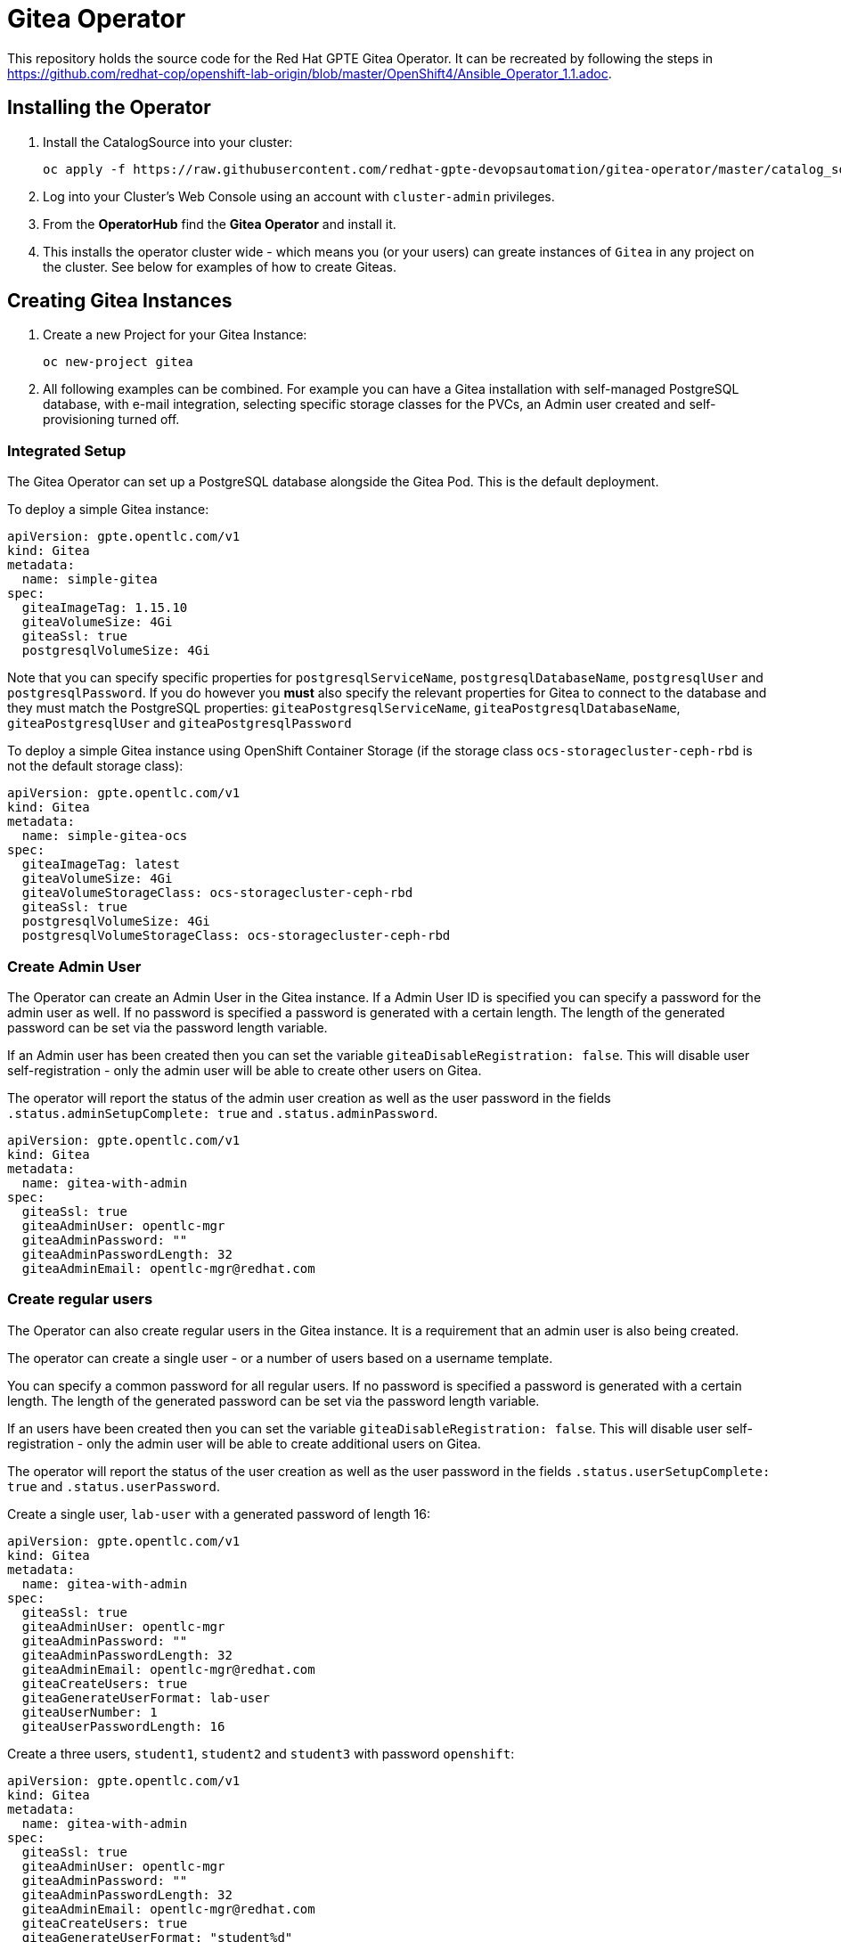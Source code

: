= Gitea Operator

This repository holds the source code for the Red Hat GPTE Gitea Operator. It can be recreated by following the steps in https://github.com/redhat-cop/openshift-lab-origin/blob/master/OpenShift4/Ansible_Operator_1.1.adoc.

== Installing the Operator

. Install the CatalogSource into your cluster:
+
[source,sh]
----
oc apply -f https://raw.githubusercontent.com/redhat-gpte-devopsautomation/gitea-operator/master/catalog_source.yaml
----

. Log into your Cluster's Web Console using an account with `cluster-admin` privileges.
. From the *OperatorHub* find the *Gitea Operator* and install it.
. This installs the operator cluster wide - which means you (or your users) can greate instances of `Gitea` in any project on the cluster. See below for examples of how to create Giteas.

== Creating Gitea Instances

. Create a new Project for your Gitea Instance:
+
[source,sh]
----
oc new-project gitea
----

. All following examples can be combined. For example you can have a Gitea installation with self-managed PostgreSQL database, with e-mail integration, selecting specific storage classes for the PVCs, an Admin user created and self-provisioning turned off.

=== Integrated Setup

The Gitea Operator can set up a PostgreSQL database alongside the Gitea Pod. This is the default deployment.

To deploy a simple Gitea instance:

[source,yaml]
----
apiVersion: gpte.opentlc.com/v1
kind: Gitea
metadata:
  name: simple-gitea
spec:
  giteaImageTag: 1.15.10
  giteaVolumeSize: 4Gi
  giteaSsl: true
  postgresqlVolumeSize: 4Gi
----

Note that you can specify specific properties for `postgresqlServiceName`, `postgresqlDatabaseName`, `postgresqlUser` and `postgresqlPassword`. If you do however you *must* also specify the relevant properties for Gitea to connect to the database and they must match the PostgreSQL properties: `giteaPostgresqlServiceName`, `giteaPostgresqlDatabaseName`, `giteaPostgresqlUser` and `giteaPostgresqlPassword`

To deploy a simple Gitea instance using OpenShift Container Storage (if the storage class `ocs-storagecluster-ceph-rbd` is not the default storage class):

[source,yaml]
----
apiVersion: gpte.opentlc.com/v1
kind: Gitea
metadata:
  name: simple-gitea-ocs
spec:
  giteaImageTag: latest
  giteaVolumeSize: 4Gi
  giteaVolumeStorageClass: ocs-storagecluster-ceph-rbd
  giteaSsl: true
  postgresqlVolumeSize: 4Gi
  postgresqlVolumeStorageClass: ocs-storagecluster-ceph-rbd
----

=== Create Admin User

The Operator can create an Admin User in the Gitea instance. If a Admin User ID is specified you can specify a password for the admin user as well. If no password is specified a password is generated with a certain length. The length of the generated password can be set via the password length variable.

If an Admin user has been created then you can set the variable `giteaDisableRegistration: false`. This will disable user self-registration - only the admin user will be able to create other users on Gitea.

The operator will report the status of the admin user creation as well as the user password in the fields `.status.adminSetupComplete: true` and `.status.adminPassword`.

[source,yaml]
----
apiVersion: gpte.opentlc.com/v1
kind: Gitea
metadata:
  name: gitea-with-admin
spec:
  giteaSsl: true
  giteaAdminUser: opentlc-mgr
  giteaAdminPassword: ""
  giteaAdminPasswordLength: 32
  giteaAdminEmail: opentlc-mgr@redhat.com
----

=== Create regular users

The Operator can also create regular users in the Gitea instance. It is a requirement that an admin user is also being created.

The operator can create a single user - or a number of users based on a username template.

You can specify a common password for all regular users. If no password is specified a password is generated with a certain length. The length of the generated password can be set via the password length variable.

If an users have been created then you can set the variable `giteaDisableRegistration: false`. This will disable user self-registration - only the admin user will be able to create additional users on Gitea.

The operator will report the status of the user creation as well as the user password in the fields `.status.userSetupComplete: true` and `.status.userPassword`.

Create a single user, `lab-user` with a generated password of length 16:

[source,yaml]
----
apiVersion: gpte.opentlc.com/v1
kind: Gitea
metadata:
  name: gitea-with-admin
spec:
  giteaSsl: true
  giteaAdminUser: opentlc-mgr
  giteaAdminPassword: ""
  giteaAdminPasswordLength: 32
  giteaAdminEmail: opentlc-mgr@redhat.com
  giteaCreateUsers: true
  giteaGenerateUserFormat: lab-user
  giteaUserNumber: 1
  giteaUserPasswordLength: 16
----

Create a three users, `student1`, `student2` and `student3` with password `openshift`:

[source,yaml]
----
apiVersion: gpte.opentlc.com/v1
kind: Gitea
metadata:
  name: gitea-with-admin
spec:
  giteaSsl: true
  giteaAdminUser: opentlc-mgr
  giteaAdminPassword: ""
  giteaAdminPasswordLength: 32
  giteaAdminEmail: opentlc-mgr@redhat.com
  giteaCreateUsers: true
  giteaGenerateUserFormat: "student%d"
  giteaUserNumber: 3
  giteaUserPassword: openshift
----

=== Migrating repositories for created users

If users are being created it is also possible to seed all users with repositories from another github (compatible) source. Every user will get the same repositories in their account. You can specify the source URL of the repository, the name of the migrated repository in Gitea and if the migrated repository should be a private repository or not.

If the migration was successful the operator sets the field `.status.repoMigrationComplete: true`.

Create 2 users `lab-user-1` and `lab-user-2` and migrate two repositories from GitHub to Gitea for each user:

[source,yaml]
----
apiVersion: gpte.opentlc.com/v1
kind: Gitea
metadata:
  name: gitea-with-admin
spec:
  giteaSsl: true
  giteaAdminUser: opentlc-mgr
  giteaAdminPassword: ""
  giteaAdminPasswordLength: 32
  giteaAdminEmail: opentlc-mgr@redhat.com
  giteaCreateUsers: true
  giteaGenerateUserFormat: "lab-user-%d"
  giteaUserNumber: 2
  giteaUserPassword: openshift
  giteaMigrateRepositories: true
  giteaRepositoriesList:
  - repo: https://github.com/repository1.git
    name: repository1
    private: false
  - repo: https://github.com/repository2.git
    name: another-repository
    private: true
----

=== Set up e-mail Service

See https://docs.gitea.io/en-us/email-setup/ for more information on how to set up e-mail services with Gitea.

. Set the variable `giteaMailerEnabled: true`. If this is set to true then the other `giteaMailer*` variables need to be set as well. If the e-mail account you are using uses two-factor authentication (for example GMail) you may need to create an app-specific password to be used.
+
Once e-mail is enabled you can use the variables `giteaRegisterEmailConfirm` and `giteaEnableNotifyMail` to turn on e-mail verification and notification.
+
.Example for GMail
[source,yaml]
----
apiVersion: gpte.opentlc.com/v1
kind: Gitea
metadata:
  name: gitea-with-email
spec:
  giteaMailerEnabled: true
  giteaMailerFrom: gmail-user@gmail.com
  giteaMailerType: smtp
  giteaMailerHost: smtp.gmail.com:465
  giteaMailerUser: gmail-user@gmail.com
  giteaMailerPassword: gmail-user-app-specific-password
  giteaMailerTls: true
  giteaMailerHeloHostname: example.com
  giteaRegisterEmailConfirm: true
  giteaEnableNotifyMail: true
----

=== Unmanaged PostgreSQL database

If you want to manage your PostgreSQL database separately from the Gitea pod then you can deploy it first. You can either use the OpenShift template or you can use a PostgreSQL operator to manage your database.

. Create a PostgreSQL database from the OpenShift template:
+
[source,sh]
----
oc new-app postgresql-persistent \ 
   --param DATABASE_SERVICE_NAME=postgresql-gitea \
   --param POSTGRESQL_USER=gitea_post \
   --param POSTGRESQL_PASSWORD=gitea_pass \
   --param POSTGRESQL_DATABASE=gitea \
   --param VOLUME_CAPACITY=10Gi
----
+
[NOTE]
You can not specify a storage class when using the OpenShift template. If you need a specific storage class make that storage class the default storage class before creating the database. You can switch back to another default storage class once the persistent volume has been created.

. Create a Gitea instance. When using a self-managed database you must set `postgresqlSetup: false` and specify connection information to the database.

[source,yaml]
----
apiVersion: gpte.opentlc.com/v1
kind: Gitea
metadata:
  name: gitea-unmanaged-db
spec:
  postgresqlSetup: false
  giteaPostgresqlServiceName: postgresql-gitea
  giteaPostgresqlDatabaseName: gitea
  giteaPostgresqlUser: gitea_post
  giteaPostgresqlPassword: gitea_pass
  giteaVolumeSize: 10Gi
----

=== Set Gitea Environmental Variables, like an Outbound Proxy

You may need to set environmental variables on the Gitea container, eg setting the traditional lower-case environmental variables to use an outbound proxy.

[source,yaml]
----
apiVersion: gpte.opentlc.com/v1
kind: Gitea
metadata:
  name: gitea-with-env-vars
spec:
  giteaEnvVars:
    - name: "http_proxy"
      value: "http://192.168.51.1:3128/"
    - name: "https_proxy"
      value: "http://192.168.51.1:3128/"
    - name: "no_proxy"
      value: ".cluster.local,.svc,10.128.0.0/14,127.0.0.1,172.30.0.0/16,192.168.51.0/24,api-int.core-ocp.lab.kemo.network,api.core-ocp.lab.kemo.network,localhost,.apps.core-ocp.lab.kemo.network"
----

== API Reference:

Below is a list and description of all possible parameters that can be set for the `Gitea` custom resource.

[source,yaml]
----
postgresqlSetup:
  description: 'Set up a PostgreSQL database alongside the Gitea instance. Default is true. If set to false the values for giteaPostgresqlServiceName, giteaPostgresqlDatabaseName, giteaPostgresqlUser and giteaPostgresqlPassword need to be specified to connect to an existing PostgreSQL database. If set to true no values need to be specified for database name, database service, database user and database service.'
  type: boolean
postgresqlServiceName:
  description: Name of the PostgreSQL database service. Default is 'postgresql-' followed by the name of the Gitea resource.
  type: string
postgresqlDatabaseName:
  description: Name of the PostgreSQL Database to be created. Default is 'giteadb'.
  type: string
postgresqlUser:
  description: Username to be created in the PostgreSQL database. Default is 'giteauser'.
  type: string
postgresqlPassword:
  description: Password to be used for the PostgreSQL database user. Default is 'giteapassword'.
  type: string

postgresqlVolumeSize:
  description: Size of the persistent volume claim for the PostgreSQL database. Default
    is '4Gi'.
  type: string
postgresqlVolumeStorageClass:
  description: Storage Class to be used for the PostgreSQL persistent volume claim. Default is empty - which will create a PVC using the currently available default storage class on the cluster.
  type: string

postgresqlImage:
  description: Container image for the PostgreSQL database. Default is 'registry.redhat.io/rhel8/postgresql-12'.
  type: string
postgresqlImageTag:
  description: Image tag for the PostgreSQL container image. Default is 'latest'.
  type: string

postgresqlMemoryRequest:
  description: Memory request for the PostgreSQL database. Default is '512Mi'.
  type: string
postgresqlMemoryLimit:
  description: Memory limit for the PostgreSQL database. Default is '512Mi'.
  type: string
postgresqlCpuRequest:
  description: CPU request for the PostgreSQL database. Default is '200m'.
  type: object
  additionalProperties:
    anyOf:
    - type: integer
    - type: string
    pattern: "^(\\\\+|-)?(([0-9]+(\\\\.[0-9]*)?)|(\\\\.[0-9]+))(([KMGTPE]i)|[numkMGTPE]|([eE](\\\\+|-)?(([0-9]+(\\\\.[0-9]*)?)|(\\\\.[0-9]+))))?$"
    x-kubernetes-int-or-string: true
postgresqlCpuLimit:
  description: CPU limit for the PostgreSQL database. Default is '500m'.
  type: object
  additionalProperties:
    anyOf:
    - type: integer
    - type: string
    pattern: "^(\\\\+|-)?(([0-9]+(\\\\.[0-9]*)?)|(\\\\.[0-9]+))(([KMGTPE]i)|[numkMGTPE]|([eE](\\\\+|-)?(([0-9]+(\\\\.[0-9]*)?)|(\\\\.[0-9]+))))?$"
    x-kubernetes-int-or-string: true

giteaServiceName:
  description: Name of the Gitea Service to be deployed. Defaults to the name of the Gitea custom resource.
  type: string
giteaSsl:
  description: Create an HTTPS terminated route for Gitea. Default is 'false'
  type: boolean
giteaRoute:
  description: Specify the whole Route URL for the Gitea Route. Default is ''. Make sure the route is reachable from outside the cluster.
  type: string

giteaVolumeSize:
  description: Size of the persistent volume claim for Gitea. Default is '4Gi'.
  type: string
giteaVolumeStorageClass:
  description: Storage Class to be used for the Gitea persistent volume claim. Default is empty - which will create a PVC using the currently available default storage class on the cluster.
  type: string

giteaImage:
  description: Container image for Gitea. Default is 'quay.io/gpte-devops-automation/gitea'.
  type: string
giteaImageTag:
  description: Image tag for the Gitea container image. Default is 'latest'.
  type: string

giteaMemoryRequest:
  description: Memory request for Gitea. Default is '1Gi'.
  type: string
giteaMemoryLimit:
  description: Memory limit for Gitea. Default is '1Gi'.
  type: string
giteaCpuRequest:
  description: CPU request for Gitea. Default is '200m'.
  type: object
  additionalProperties:
    anyOf:
    - type: integer
    - type: string
    pattern: "^(\\\\+|-)?(([0-9]+(\\\\.[0-9]*)?)|(\\\\.[0-9]+))(([KMGTPE]i)|[numkMGTPE]|([eE](\\\\+|-)?(([0-9]+(\\\\.[0-9]*)?)|(\\\\.[0-9]+))))?$"
    x-kubernetes-int-or-string: true
giteaCpuLimit:
  description: CPU limit for Gitea. Default is '500m'.
  type: object
  additionalProperties:
    anyOf:
    - type: integer
    - type: string
    pattern: "^(\\\\+|-)?(([0-9]+(\\\\.[0-9]*)?)|(\\\\.[0-9]+))(([KMGTPE]i)|[numkMGTPE]|([eE](\\\\+|-)?(([0-9]+(\\\\.[0-9]*)?)|(\\\\.[0-9]+))))?$"
    x-kubernetes-int-or-string: true

giteaPostgresqlServiceName:
  description: 'Name of the PostgreSQL service. Only required when PostgreSQL is not set up by the operator. Default: postgresql- followed by the Gitea resource name.'
  type: string
giteaPostgresqlDatabaseName:
  description: 'Name of the PostgreSQL database. Only required when PostgreSQL is not set up by the operator. Default: giteadb'
  type: string
giteaPostgresqlUser:
  description: 'Name of the PostgreSQL user. Only required when PostgreSQL is not set up by the operator. Default: giteauser'
  type: string
giteaPostgresqlPassword:
  description: 'PostgreSQL password. Only required when PostgreSQL is not set up by the operator. Default: giteapassword'
  type: string

giteaAdminUser:
  description: 'User ID for the Admin User to be created. If not specified no admin user will be created. Note that if giteaDisableRegistration is set to false and no admin user will be created you will not be able to create any users for Gitea. Default: ""'
  type: string
giteaAdminPassword:
  description: 'Password for the Gitea admin user. If not specified or empty a random password will be created with length of giteaAdminPasswordLength random ASCII characters. Default: ""'
  type: string
giteaAdminPasswordLength:
  description: 'If a giteaAdminUser is provided but no giteaAdminPassowrd is provided a random ASCII password with the length specified will be created. Default: 16'
  type: integer
giteaAdminEmail:
  description: 'e-mail address for the Gitea Admin User. Default: "notset@notset.org"'
  type: string

giteaCreateUsers:
  description: 'Create users in Gitea. Only possible if an admin user is also being created. Default: false'
  type: boolean
giteaUserNumber:
  description: 'Number of users to create in Gitea. If 1 then only one user will be created with the username from giteaGenerateUserFormat. If more than one then users will be created according to the format in giteaGenerateUserFormat. Default: 2'
  type: integer
giteaGenerateUserFormat:
  description: 'Format for user names to be created. This will be taken literally if only one user is to be created (e.g. lab-user). If more than one user is to be created the format needs to include a "%d" to set the user number. Default: "user%d"'
  type: string
giteaUserPassword:
  description: 'Password for all created Gitea users. If not specified or empty a random password will be created with length of giteaUserPasswordLength random ASCII characters. Default: ""'
  type: string
giteaUserPasswordLength:
  description: 'If a giteaCreateUsers is set but no giteaUserPassowrd is provided a random ASCII password with the length specified will be created. Default: 16'
  type: integer
giteaUserEmailDomain:
  description: 'e-mail domain for the created Gitea users. Default: "example.com"'
  type: string

giteaMigrateRepositories:
  description: 'For created users migrate repositories from another location, e.g. GitHub. Default: false'
  type: boolean
giteaRepositoriesList:
  description: 'List of repositories to be created. Each repository is an array of "repo: <source URL", "name: <name of migrated repository>" and "private: true | false". Default: []'
  type: array
  items:
    type: object
    properties:
      repo:
        description: 'Source repository URL to clone.'
        type: string
      name:
        description: 'Name of the repository in Gitea.'
        type: string
      private:
        description: 'Create private repository in Gitea.'
        type: boolean
giteaHttpPort:
  description: 'Port for Gitea to listen on. Default: 3000'
  type: integer
giteaSshPort:
  description: 'Port for Gitea to start an SSH server on. Default: 2022'
  type: integer
giteaDisableSsh:
  description: 'Disable SSH for Gitea. Default: true'
  type: boolean
giteaStartSshServer:
  description: 'Start SSH Server in the Gitea container. Default: false'
  type: boolean
giteaDisableRegistration:
  description: 'Disable user self-registration. If this flag is set an Admin User should be specified to be created. Otherwise no users can be created at all. Default: false'
  type: boolean
giteaEnableCaptcha:
  description: 'Display Captcha when users are registering a new account. No effect if giteaDisableRegistration is set to false. Default: false'
  type: boolean
giteaAllowCreateOrganization:
  description: 'Allow users to create organizations in Gitea. Default: true'
  type: boolean
giteaAllowLocalNetworkMigration:
  description: 'Allow migration of repositories hosted on local network IPs as defined by RFC 1918, RFC 1122, RFC 4632 and RFC 4291. Default: false'
  type: boolean

giteaMailerEnabled:
  description: 'Enable e-mail integration for Gitea. If set to true the other giteaMailer* properties need to be provided. See https://docs.gitea.io/en-us/email-setup/ for example values. Default: false'
  type: boolean
giteaMailerFrom:
  description: 'E-mail integration. FROM e-mail address to be used. Default: ""'
  type: string
giteaMailerType:
  description: 'Type of e-mail provider to be used. Default: smtp'
  type: string
giteaMailerHost:
  description: 'Hostname of the e-mail server to be used. Default: ""'
  type: string
giteaMailerTls:
  description: 'Use TLS encryption when connecting to the mailer host. Default: true'
  type: boolean
giteaMailerUser:
  description: 'User ID on the e-mail server to use. Frequently the same as the value for giteaMailerFrom. Default: ""'
  type: string
giteaMailerPassword:
  description: 'Password for the User ID on the e-mail server to be used. May need to be an app-specific password if two-factor authentication is enabled on the e-mail server. Default: ""'
  type: string
giteaMailerHeloHostname:
  description: 'Helo Hostname for the e-mail server. Not required for all e-mail providers. Default: ""'
  type: string

giteaRegisterEmailConfirm:
  description: 'Send e-mail confirmation to users when self-registering. Users must click a link to validate their e-mail address before the account gets created. Requires the mailer to be configured correctly. Default: false'
  type: boolean
giteaEnableNotifyMail:
  description: 'Send e-mail notifications to users for various tasks in Gitea. Requires the mailer to be configured correctly. Default: false'
  type: boolean

giteaEnvVars:
  description: 'Environment variables to be passed to the Gitea container.
    Default: [{"name": "TZ", "value": "America/New_York"}]'
  type: array
  items:
    properties:
      name:
        description: Name of the environment variable.
        type: string
      value:
        description: Value of the environment variable.
        type: string
    type: object
----
